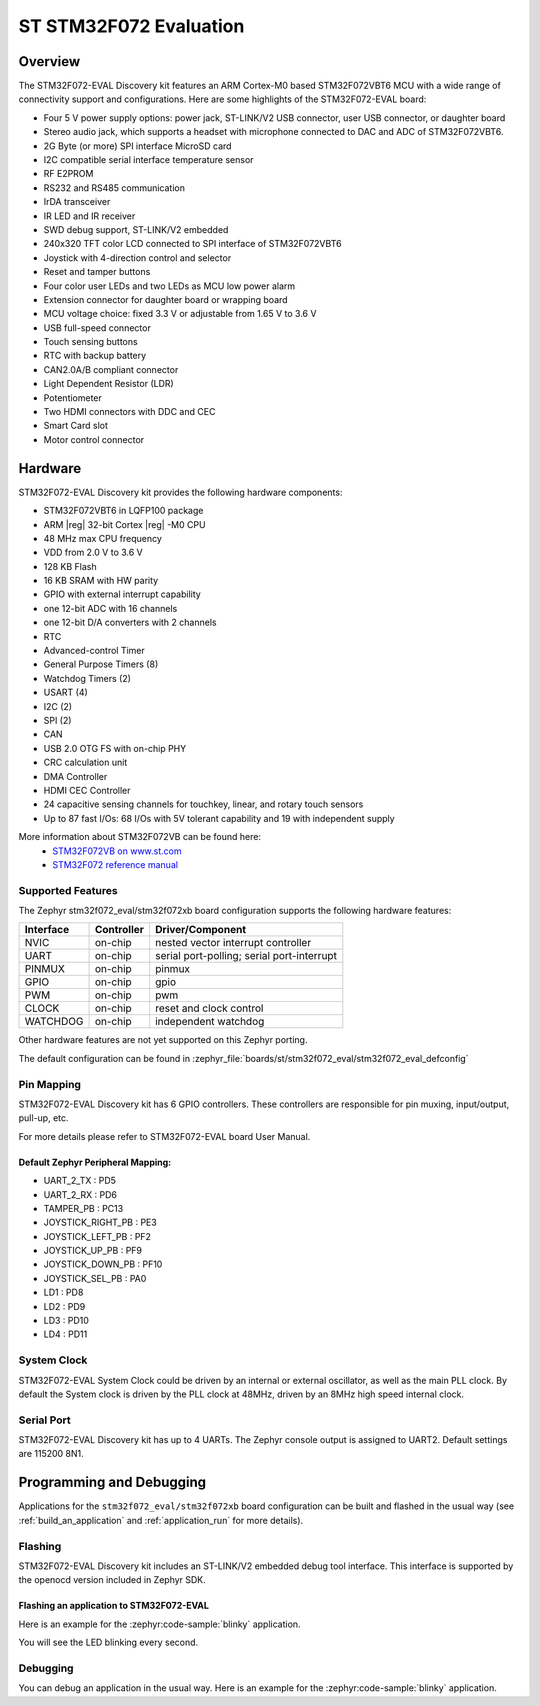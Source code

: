 .. _stm32f072_eval_board:

ST STM32F072 Evaluation
#######################

Overview
********

The STM32F072-EVAL Discovery kit features an ARM Cortex-M0 based STM32F072VBT6 MCU
with a wide range of connectivity support and configurations.
Here are some highlights of the STM32F072-EVAL board:

- Four 5 V power supply options: power jack, ST-LINK/V2 USB connector, user USB connector, or daughter board
- Stereo audio jack, which supports a headset with microphone connected to DAC and ADC of STM32F072VBT6.
- 2G Byte (or more) SPI interface MicroSD card
- I2C compatible serial interface temperature sensor
- RF E2PROM
- RS232 and RS485 communication
- IrDA transceiver
- IR LED and IR receiver
- SWD debug support, ST-LINK/V2 embedded
- 240x320 TFT color LCD connected to SPI interface of STM32F072VBT6
- Joystick with 4-direction control and selector
- Reset and tamper buttons
- Four color user LEDs and two LEDs as MCU low power alarm
- Extension connector for daughter board or wrapping board
- MCU voltage choice: fixed 3.3 V or adjustable from 1.65 V to 3.6 V
- USB full-speed connector
- Touch sensing buttons
- RTC with backup battery
- CAN2.0A/B compliant connector
- Light Dependent Resistor (LDR)
- Potentiometer
- Two HDMI connectors with DDC and CEC
- Smart Card slot
- Motor control connector


.. image:: img/stm32f072_eval.jpg
     :align: center
     :alt: STM32F072-EVAL

Hardware
********

STM32F072-EVAL Discovery kit provides the following hardware components:

- STM32F072VBT6 in LQFP100 package
- ARM |reg| 32-bit Cortex |reg| -M0 CPU
- 48 MHz max CPU frequency
- VDD from 2.0 V to 3.6 V
- 128 KB Flash
- 16 KB SRAM with HW parity
- GPIO with external interrupt capability
- one 12-bit ADC with 16 channels
- one 12-bit D/A converters with 2 channels
- RTC
- Advanced-control Timer
- General Purpose Timers (8)
- Watchdog Timers (2)
- USART (4)
- I2C (2)
- SPI (2)
- CAN
- USB 2.0 OTG FS with on-chip PHY
- CRC calculation unit
- DMA Controller
- HDMI CEC Controller
- 24 capacitive sensing channels for touchkey, linear, and rotary touch sensors
- Up to 87 fast I/Os: 68 I/Os with 5V tolerant capability and 19 with independent supply

More information about STM32F072VB can be found here:
       - `STM32F072VB on www.st.com`_
       - `STM32F072 reference manual`_

Supported Features
==================

The Zephyr stm32f072_eval/stm32f072xb board configuration supports the following hardware features:

+-----------+------------+-------------------------------------+
| Interface | Controller | Driver/Component                    |
+===========+============+=====================================+
| NVIC      | on-chip    | nested vector interrupt controller  |
+-----------+------------+-------------------------------------+
| UART      | on-chip    | serial port-polling;                |
|           |            | serial port-interrupt               |
+-----------+------------+-------------------------------------+
| PINMUX    | on-chip    | pinmux                              |
+-----------+------------+-------------------------------------+
| GPIO      | on-chip    | gpio                                |
+-----------+------------+-------------------------------------+
| PWM       | on-chip    | pwm                                 |
+-----------+------------+-------------------------------------+
| CLOCK     | on-chip    | reset and clock control             |
+-----------+------------+-------------------------------------+
| WATCHDOG  | on-chip    | independent watchdog                |
+-----------+------------+-------------------------------------+

Other hardware features are not yet supported on this Zephyr porting.

The default configuration can be found in
:zephyr_file:`boards/st/stm32f072_eval/stm32f072_eval_defconfig`


Pin Mapping
===========

STM32F072-EVAL Discovery kit has 6 GPIO controllers. These controllers are responsible for pin muxing,
input/output, pull-up, etc.

For more details please refer to STM32F072-EVAL board User Manual.

Default Zephyr Peripheral Mapping:
----------------------------------
- UART_2_TX : PD5
- UART_2_RX : PD6
- TAMPER_PB : PC13
- JOYSTICK_RIGHT_PB : PE3
- JOYSTICK_LEFT_PB : PF2
- JOYSTICK_UP_PB : PF9
- JOYSTICK_DOWN_PB : PF10
- JOYSTICK_SEL_PB : PA0
- LD1 : PD8
- LD2 : PD9
- LD3 : PD10
- LD4 : PD11

System Clock
============

STM32F072-EVAL System Clock could be driven by an internal or external oscillator,
as well as the main PLL clock. By default the System clock is driven by the PLL clock at 48MHz,
driven by an 8MHz high speed internal clock.

Serial Port
===========

STM32F072-EVAL Discovery kit has up to 4 UARTs. The Zephyr console output is assigned to UART2.
Default settings are 115200 8N1.

Programming and Debugging
*************************

Applications for the ``stm32f072_eval/stm32f072xb`` board configuration can be built and
flashed in the usual way (see :ref:`build_an_application` and
:ref:`application_run` for more details).

Flashing
========

STM32F072-EVAL Discovery kit includes an ST-LINK/V2 embedded debug tool interface.
This interface is supported by the openocd version included in Zephyr SDK.

Flashing an application to STM32F072-EVAL
-------------------------------------------

Here is an example for the :zephyr:code-sample:`blinky` application.

.. zephyr-app-commands::
   :zephyr-app: samples/basic/blinky
   :board: stm32f072_eval/stm32f072xb
   :goals: build flash

You will see the LED blinking every second.

Debugging
=========

You can debug an application in the usual way.  Here is an example for the
:zephyr:code-sample:`blinky` application.

.. zephyr-app-commands::
   :zephyr-app: samples/basic/blinky
   :board: stm32f072_eval/stm32f072xb
   :maybe-skip-config:
   :goals: debug


.. _STM32F072VB on www.st.com:
   https://www.st.com/en/microcontrollers/stm32f072vb.html

.. _STM32F072 reference manual:
   https://www.st.com/resource/en/reference_manual/dm00031936.pdf
